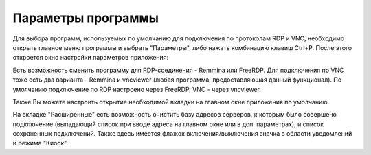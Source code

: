 .. MyConnector
.. Copyright (C) 2014-2020 Evgeniy Korneechev <ek@myconnector.ru>

.. This program is free software; you can redistribute it and/or
.. modify it under the terms of the version 2 of the GNU General
.. Public License as published by the Free Software Foundation.

.. This program is distributed in the hope that it will be useful,
.. but WITHOUT ANY WARRANTY; without even the implied warranty of
.. MERCHANTABILITY or FITNESS FOR A PARTICULAR PURPOSE.  See the
.. GNU General Public License for more details.

.. You should have received a copy of the GNU General Public License
.. along with this program. If not, see http://www.gnu.org/licenses/.

Параметры программы
===================

Для выбора программ, используемых по умолчанию для подключения по протоколам RDP и VNC, необходимо открыть главное меню программы и выбрать "Параметры", либо нажать комбинацию клавиш Ctrl+P. После этого откроется окно настройки параметров приложения:

Есть возможность сменить программу для RDP-соединения - Remmina или FreeRDP. Для подключения по VNC тоже есть два варианта - Remmina и vncviewer (любая программа, предоставляющая данный функционал). По умолчанию подключение по RDP настроено через FreeRDP, VNC - через vncviewer.

Также Вы можете настроить открытие необходимой вкладки на главном окне приложения по умолчанию.

На вкладке "Расширенные" есть возможность очистить базу адресов серверов, к которым было совершено подключение (выпадающий список при вводе адреса на главном окне или в доп. параметрах), и список сохраненных подключений. Также здесь имеется флажок включения/выключения значка в области уведомлений и режима "Киоск".


